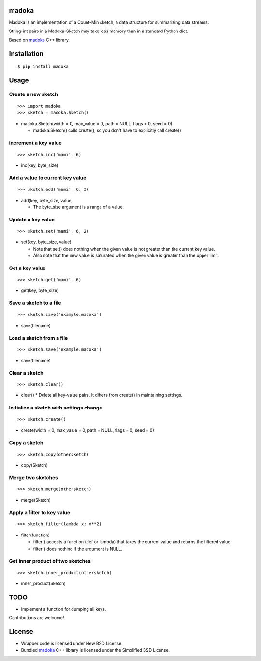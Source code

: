 madoka
===========

Madoka is an implementation of a Count-Min sketch, a data structure for summarizing data streams.

String-int pairs in a Madoka-Sketch may take less memory than in a standard Python dict.

Based on `madoka`_ C++ library.

.. _madoka: https://github.com/s-yata/madoka

Installation
============

::

 $ pip install madoka

Usage
=====

Create a new sketch
-----------------------------

::

 >>> import madoka
 >>> sketch = madoka.Sketch()


- madoka.Sketch(width = 0, max_value = 0, path = NULL, flags = 0, seed = 0)

  - madoka.Sketch() calls create(), so you don't have to explicitly call create()


Increment a key value
-----------------------------

::

 >>> sketch.inc('mami', 6)

- inc(key, byte_size)


Add a value to current key value
---------------------------------

::

 >>> sketch.add('mami', 6, 3)

- add(key, byte_size, value)

  - The byte_size argument is a range of a value.


Update a key value
-----------------------------

::

 >>> sketch.set('mami', 6, 2)

- set(key, byte_size, value)

  * Note that set() does nothing when the given value is not greater than the current key value.

  * Also note that the new value is saturated when the given value is greater than the upper limit.


Get a key value
-----------------------------

::

 >>> sketch.get('mami', 6)

- get(key, byte_size)


Save a sketch to a file
-----------------------------

::

 >>> sketch.save('example.madoka')

- save(filename)


Load a sketch from a file
-------------------------------

::

 >>> sketch.save('example.madoka')

- save(filename)


Clear a sketch
-----------------------------

::

 >>> sketch.clear()

- clear()
  * Delete all key-value pairs. It differs from create() in maintaining settings.


Initialize a sketch with settings change
--------------------------------------------

::

 >>> sketch.create()

- create(width = 0, max_value = 0, path = NULL, flags = 0, seed = 0)


Copy a sketch
-----------------------------

::

 >>> sketch.copy(othersketch)

- copy(Sketch)

Merge two sketches
-----------------------------

::

 >>> sketch.merge(othersketch)

- merge(Sketch)

Apply a filter to key value
----------------------------------------

::

 >>> sketch.filter(lambda x: x**2)

- filter(function)

  * filter() accepts a function (def or lambda) that takes the current value and returns the filtered value.

  * filter() does nothing if the argument is NULL.


Get inner product of two sketches
----------------------------------------

::

 >>> sketch.inner_product(othersketch)

- inner_product(Sketch)


TODO
======================
* Implement a function for dumping all keys.

Contributions are welcome!

License
=========
- Wrapper code is licensed under New BSD License.
- Bundled `madoka`_ C++ library is licensed under the Simplified BSD License.

